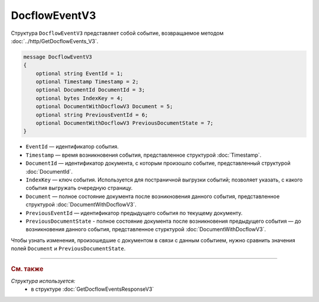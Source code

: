 DocflowEventV3
==============

Структура ``DocflowEventV3`` представляет собой событие, возвращаемое методом :doc:`../http/GetDocflowEvents_V3`.

.. code-block:: protobuf

    message DocflowEventV3
    {
        optional string EventId = 1;
        optional Timestamp Timestamp = 2;
        optional DocumentId DocumentId = 3;
        optional bytes IndexKey = 4;
        optional DocumentWithDocflowV3 Document = 5;
        optional string PreviousEventId = 6;
        optional DocumentWithDocflowV3 PreviousDocumentState = 7;
    }

- ``EventId`` — идентификатор события.
- ``Timestamp`` — время возникновения события, представленное структурой :doc:`Timestamp`.
- ``DocumentId`` — идентификатор документа, с которым произошло событие, представленный структурой :doc:`DocumentId`.
- ``IndexKey`` — ключ события. Используется для постраничной выгрузки событий; позволяет указать, с какого события выгружать очередную страницу.
- ``Document`` — полное состояние документа после возникновения данного события, представленное структурой :doc:`DocumentWithDocflowV3`.
- ``PreviousEventId`` — идентификатор предыдущего события по текущему документу.
- ``PreviousDocumentState`` - полное состояние документа после возникновения предыдущего события — до возникновения данного события, представленное стурктурой :doc:`DocumentWithDocflowV3`. 

Чтобы узнать изменения, произошедшие с документом в связи с данным событием, нужно сравнить значения полей ``Document`` и ``PreviousDocumentState``.


----

.. rubric:: См. также

*Структура используется:*
	- в структуре :doc:`GetDocflowEventsResponseV3`